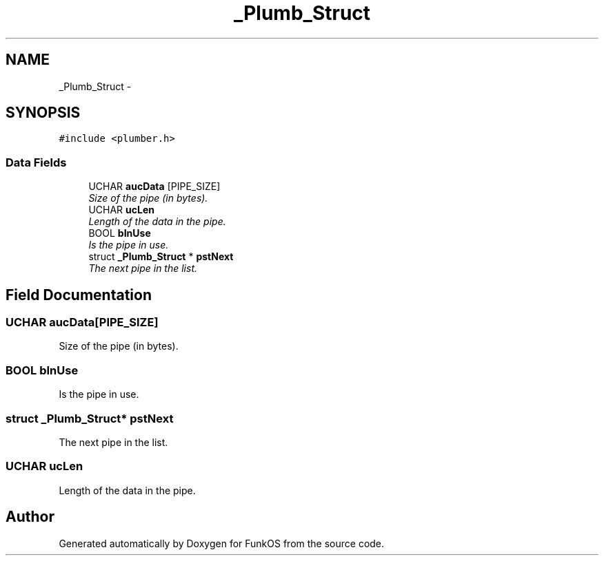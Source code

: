 .TH "_Plumb_Struct" 3 "20 Mar 2010" "Version R3" "FunkOS" \" -*- nroff -*-
.ad l
.nh
.SH NAME
_Plumb_Struct \- 
.SH SYNOPSIS
.br
.PP
.PP
\fC#include <plumber.h>\fP
.SS "Data Fields"

.in +1c
.ti -1c
.RI "UCHAR \fBaucData\fP [PIPE_SIZE]"
.br
.RI "\fISize of the pipe (in bytes). \fP"
.ti -1c
.RI "UCHAR \fBucLen\fP"
.br
.RI "\fILength of the data in the pipe. \fP"
.ti -1c
.RI "BOOL \fBbInUse\fP"
.br
.RI "\fIIs the pipe in use. \fP"
.ti -1c
.RI "struct \fB_Plumb_Struct\fP * \fBpstNext\fP"
.br
.RI "\fIThe next pipe in the list. \fP"
.in -1c
.SH "Field Documentation"
.PP 
.SS "UCHAR \fBaucData\fP[PIPE_SIZE]"
.PP
Size of the pipe (in bytes). 
.SS "BOOL \fBbInUse\fP"
.PP
Is the pipe in use. 
.SS "struct \fB_Plumb_Struct\fP* \fBpstNext\fP"
.PP
The next pipe in the list. 
.SS "UCHAR \fBucLen\fP"
.PP
Length of the data in the pipe. 

.SH "Author"
.PP 
Generated automatically by Doxygen for FunkOS from the source code.
